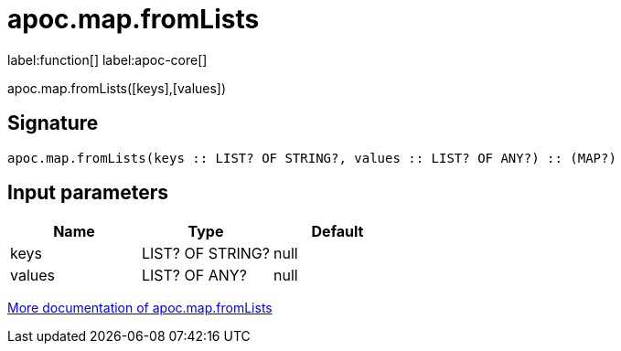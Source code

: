 ////
This file is generated by DocsTest, so don't change it!
////

= apoc.map.fromLists
:description: This section contains reference documentation for the apoc.map.fromLists function.

label:function[] label:apoc-core[]

[.emphasis]
apoc.map.fromLists([keys],[values])

== Signature

[source]
----
apoc.map.fromLists(keys :: LIST? OF STRING?, values :: LIST? OF ANY?) :: (MAP?)
----

== Input parameters
[.procedures, opts=header]
|===
| Name | Type | Default 
|keys|LIST? OF STRING?|null
|values|LIST? OF ANY?|null
|===

xref::data-structures/map-functions.adoc[More documentation of apoc.map.fromLists,role=more information]

